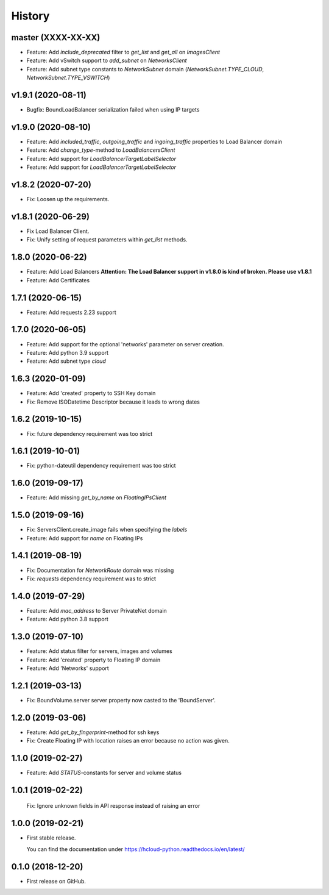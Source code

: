 =======
History
=======

master (XXXX-XX-XX)
-------------------

* Feature: Add `include_deprecated` filter to `get_list` and `get_all` on `ImagesClient`
* Feature: Add vSwitch support to `add_subnet` on `NetworksClient`
* Feature: Add subnet type constants to `NetworkSubnet` domain (`NetworkSubnet.TYPE_CLOUD`, `NetworkSubnet.TYPE_VSWITCH`)

v1.9.1 (2020-08-11)
--------------------

* Bugfix: BoundLoadBalancer serialization failed when using IP targets

v1.9.0 (2020-08-10)
--------------------

* Feature: Add `included_traffic`, `outgoing_traffic` and `ingoing_traffic` properties to Load Balancer domain
* Feature: Add `change_type`-method to `LoadBalancersClient`
* Feature: Add support for `LoadBalancerTargetLabelSelector`
* Feature: Add support for `LoadBalancerTargetLabelSelector`

v1.8.2 (2020-07-20)
--------------------

* Fix: Loosen up the requirements.


v1.8.1 (2020-06-29)
--------------------

* Fix Load Balancer Client.
* Fix: Unify setting of request parameters within `get_list` methods.

1.8.0 (2020-06-22)
--------------------

* Feature: Add Load Balancers **Attention: The Load Balancer support in v1.8.0 is kind of broken. Please use v1.8.1**
* Feature: Add Certificates


1.7.1 (2020-06-15)
--------------------

* Feature: Add requests 2.23 support

1.7.0 (2020-06-05)
--------------------

* Feature: Add support for the optional 'networks' parameter on server creation.
* Feature: Add python 3.9 support
* Feature: Add subnet type `cloud`

1.6.3 (2020-01-09)
--------------------

* Feature: Add 'created' property to SSH Key domain
* Fix: Remove ISODatetime Descriptor because it leads to wrong dates

1.6.2 (2019-10-15)
-------------------
* Fix: future dependency requirement was too strict

1.6.1 (2019-10-01)
-------------------
* Fix: python-dateutil dependency requirement was too strict

1.6.0 (2019-09-17)
-------------------

* Feature: Add missing `get_by_name` on `FloatingIPsClient`

1.5.0 (2019-09-16)
-------------------

* Fix: ServersClient.create_image fails when specifying the `labels`
* Feature: Add support for `name` on Floating IPs

1.4.1 (2019-08-19)
------------------

* Fix: Documentation for `NetworkRoute` domain was missing

* Fix: `requests` dependency requirement was to strict

1.4.0 (2019-07-29)
------------------

* Feature: Add `mac_address` to Server PrivateNet domain

* Feature: Add python 3.8 support

1.3.0 (2019-07-10)
------------------

* Feature: Add status filter for servers, images and volumes
* Feature: Add 'created' property to Floating IP domain
* Feature: Add 'Networks' support

1.2.1 (2019-03-13)
------------------

* Fix: BoundVolume.server server property now casted to the 'BoundServer'.

1.2.0 (2019-03-06)
------------------

* Feature: Add `get_by_fingerprint`-method for ssh keys
* Fix: Create Floating IP with location raises an error because no action was given.

1.1.0 (2019-02-27)
------------------

* Feature: Add `STATUS`-constants for server and volume status

1.0.1 (2019-02-22)
------------------

  Fix: Ignore unknown fields in API response instead of raising an error

1.0.0 (2019-02-21)
------------------

* First stable release.
  
  You can find the documentation under https://hcloud-python.readthedocs.io/en/latest/

0.1.0 (2018-12-20)
------------------

* First release on GitHub.
